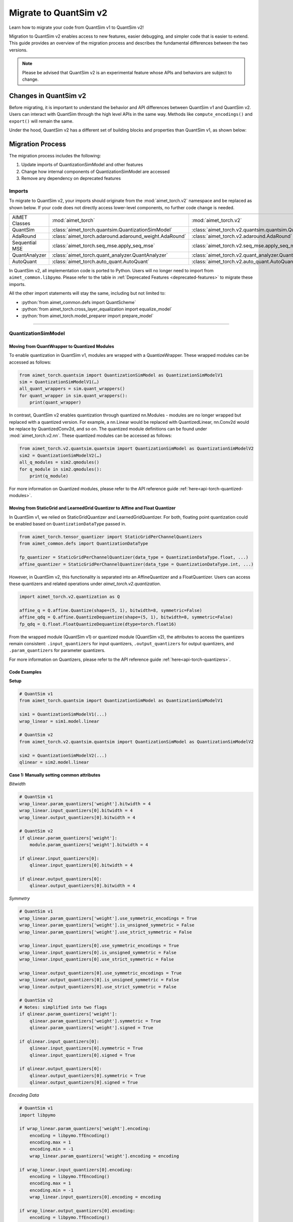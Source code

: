 .. _tutorials-migration-guide:

.. role:: python(code)
   :language: python

Migrate to QuantSim v2
===============================

Learn how to migrate your code from QuantSim v1 to QuantSim v2! 

Migration to QuantSim v2 enables access to new features, easier debugging, and simpler code that is easier to extend. This guide provides an overview of the migration process and describes the fundamental differences between the two versions. 

.. note::
    
    Please be advised that QuantSim v2 is an experimental feature whose APIs and behaviors are subject to change. 

Changes in QuantSim v2
----------------------------

Before migrating, it is important to understand the behavior and API differences between QuantSim v1 and QuantSim v2. Users can interact with QuantSim through the high level APIs in the same way. Methods like ``compute_encodings()`` and ``export()`` will remain the same. 

Under the hood, QuantSim v2 has a different set of building blocks and properties than QuantSim v1, as shown below:

.. image:: ../../images/quantsim2.0.png
  :width: 800


Migration Process
-----------------

The migration process includes the following:

1. Update imports of QuantizationSimModel and other features
2. Change how internal components of QuantizationSimModel are accessed
3. Remove any dependency on deprecated features

Imports
~~~~~~~~~~

To migrate to QuantSim v2, your imports should originate from the :mod:`aimet_torch.v2` namespace and be replaced as shown below. If your code does not directly access lower-level components, no further code change is needed. 

===================== ====================================================== ==================================================================
===================== ====================================================== ==================================================================
AIMET Classes         :mod:`aimet_torch`                                     :mod:`aimet_torch.v2`
QuantSim              :class:`aimet_torch.quantsim.QuantizationSimModel`     :class:`aimet_torch.v2.quantsim.quantsim.QuantizationSimModel`
AdaRound              :class:`aimet_torch.adaround.adaround_weight.AdaRound` :class:`aimet_torch.v2.adaround.AdaRound`
Sequential MSE        :class:`aimet_torch.seq_mse.apply_seq_mse`             :class:`aimet_torch.v2.seq_mse.apply_seq_mse`
QuantAnalyzer         :class:`aimet_torch.quant_analyzer.QuantAnalyzer`      :class:`aimet_torch.v2.quant_analyzer.QuantAnalyzer`
AutoQuant             :class:`aimet_torch.auto_quant.AutoQuant`              :class:`aimet_torch.v2.auto_quant.AutoQuant`
===================== ====================================================== ==================================================================

In QuantSim v2, all implementation code is ported to Python. Users will no longer need to import from ``aimet_common.libpymo``. Please refer to the table in :ref:`Deprecated Features <deprecated-features>` to migrate these imports. 


All the other import statements will stay the same, including but not limited to:

* :python:`from aimet_common.defs import QuantScheme`
* :python:`from aimet_torch.cross_layer_equalization import equalize_model`
* :python:`from aimet_torch.model_preparer import prepare_model`

=======

QuantizationSimModel
~~~~~~~~~~~~~~~~~~~~~

---------------------------------------------------
Moving from QuantWrapper to Quantized Modules
---------------------------------------------------

To enable quantization in QuantSim v1, modules are wrapped with a QuantizeWrapper. These wrapped modules can be accessed as follows:

.. code-block:: Python
    
    from aimet_torch.quantsim import QuantizationSimModel as QuantizationSimModelV1
    sim = QuantizationSimModelV1(…)
    all_quant_wrappers = sim.quant_wrappers()
    for quant_wrapper in sim.quant_wrappers():
        print(quant_wrapper)

.. rst-class:: script-output

  .. code-block:: none

    StaticGridQuantWrapper(
        (_module_to_wrap): Linear(in_features=100, out_features=200, bias=True)
    )
    StaticGridQuantWrapper(
        (_module_to_wrap): ReLU()
    )

In contrast, QuantSim v2 enables quantization through quantized nn.Modules - modules are no longer wrapped but replaced with a quantized version. For example, a nn.Linear would be replaced with QuantizedLinear, nn.Conv2d would be replace by QuantizedConv2d, and so on. The quantized module definitions can be found under :mod:`aimet_torch.v2.nn`. These quantized modules can be accessed as follows:

.. code-block:: Python

    from aimet_torch.v2.quantsim.quantsim import QuantizationSimModel as QuantizationSimModelV2
    sim2 = QuantizationSimModelV2(…)
    all_q_modules = sim2.qmodules()
    for q_module in sim2.qmodules():
        print(q_module)

.. rst-class:: script-output

  .. code-block:: none

    QuantizedLinear(
            in_features=100, out_features=200, bias=True
            (param_quantizers): ModuleDict(
                (weight): QuantizeDequantize(shape=[1], bitwidth=8, symmetric=True)
                (bias): None
            )
            (input_quantizers): ModuleList(
                (0): QuantizeDequantize(shape=[1], bitwidth=8, symmetric=False)
            )
            (output_quantizers): ModuleList(
                (0): None
            )
    )
    FakeQuantizedReLU(
        (param_quantizers): ModuleDict()
        (input_quantizers): ModuleList(
            (0): None
        )
        (output_quantizers): ModuleList(
            (0): QuantizeDequantize(shape=[1], bitwidth=8, symmetric=False)
        )
    )

For more information on Quantized modules, please refer to the API reference guide :ref:`here<api-torch-quantized-modules>`.

-------------------------------------------------------------------------------
Moving from StaticGrid and LearnedGrid Quantizer to Affine and Float Quantizer
-------------------------------------------------------------------------------

In QuantSim v1, we relied on StaticGridQuantizer and LearnedGridQuantizer. For both, floating point quantization could be enabled based on ``QuantizationDataType`` passed in. 

.. code-block:: Python

    from aimet_torch.tensor_quantizer import StaticGridPerChannelQuantizers
    from aimet_common.defs import QuantizationDataType

    fp_quantizer = StaticGridPerChannelQuantizer(data_type = QuantizationDataType.float, ...)
    affine_quantizer = StaticGridPerChannelQuantizer(data_type = QuantizationDataType.int, ...)


However, in QuantSim v2, this functionality is separated into an AffineQuantizer and a FloatQuantizer. Users can access these quantizers and related operations under `aimet_torch.v2.quantization`.

.. code-block:: Python

    import aimet_torch.v2.quantization as Q

    affine_q = Q.affine.Quantize(shape=(5, 1), bitwidth=8, symmetric=False)
    affine_qdq = Q.affine.QuantizeDequantize(shape=(5, 1), bitwidth=8, symmetric=False)
    fp_qdq = Q.float.FloatQuantizeDequantize(dtype=torch.float16)


From the wrapped module (QuantSim v1) or quantized module (QuantSim v2), the attributes to access the quantizers remain consistent: ``.input_quantizers`` for input quantizers, ``.output_quantizers`` for output quantizers, and ``.param_quantizers`` for parameter quantizers.

For more information on Quantizers, please refer to the API reference guide :ref:`here<api-torch-quantizers>`.

-----------------------------
Code Examples
-----------------------------
**Setup**

.. code-block:: Python

    # QuantSim v1
    from aimet_torch.quantsim import QuantizationSimModel as QuantizationSimModelV1

    sim1 = QuantizationSimModelV1(...)
    wrap_linear = sim1.model.linear

    # QuantSim v2
    from aimet_torch.v2.quantsim.quantsim import QuantizationSimModel as QuantizationSimModelV2

    sim2 = QuantizationSimModelV2(...)
    qlinear = sim2.model.linear 


**Case 1: Manually setting common attributes**

*Bitwidth*

.. code-block:: Python

    # QuantSim v1
    wrap_linear.param_quantizers['weight'].bitwidth = 4
    wrap_linear.input_quantizers[0].bitwidth = 4
    wrap_linear.output_quantizers[0].bitwidth = 4

    # QuantSim v2
    if qlinear.param_quantizers['weight']:
        module.param_quantizers['weight'].bitwidth = 4

    if qlinear.input_quantizers[0]:
        qlinear.input_quantizers[0].bitwidth = 4

    if qlinear.output_quantizers[0]:
        qlinear.output_quantizers[0].bitwidth = 4


*Symmetry*

.. code-block:: Python

    # QuantSim v1
    wrap_linear.param_quantizers['weight'].use_symmetric_encodings = True
    wrap_linear.param_quantizers['weight'].is_unsigned_symmetric = False
    wrap_linear.param_quantizers['weight'].use_strict_symmetric = False

    wrap_linear.input_quantizers[0].use_symmetric_encodings = True
    wrap_linear.input_quantizers[0].is_unsigned_symmetric = False
    wrap_linear.input_quantizers[0].use_strict_symmetric = False

    wrap_linear.output_quantizers[0].use_symmetric_encodings = True
    wrap_linear.output_quantizers[0].is_unsigned_symmetric = False
    wrap_linear.output_quantizers[0].use_strict_symmetric = False

    # QuantSim v2
    # Notes: simplified into two flags
    if qlinear.param_quantizers['weight']:
        qlinear.param_quantizers['weight'].symmetric = True
        qlinear.param_quantizers['weight'].signed = True

    if qlinear.input_quantizers[0]:
        qlinear.input_quantizers[0].symmetric = True
        qlinear.input_quantizers[0].signed = True

    if qlinear.output_quantizers[0]:
        qlinear.output_quantizers[0].symmetric = True
        qlinear.output_quantizers[0].signed = True

*Encoding Data*

.. code-block:: Python

    # QuantSim v1
    import libpymo

    if wrap_linear.param_quantizers['weight'].encoding:
        encoding = libpymo.TfEncoding()
        encoding.max = 1
        encoding.min = -1
        wrap_linear.param_quantizers['weight'].encoding = encoding
    
    if wrap_linear.input_quantizers[0].encoding:
        encoding = libpymo.TfEncoding()
        encoding.max = 1
        encoding.min = -1
        wrap_linear.input_quantizers[0].encoding = encoding
    
    if wrap_linear.output_quantizers[0].encoding:
        encoding = libpymo.TfEncoding()
        encoding.max = 1
        encoding.min = -1
        wrap_linear.output_quantizers[0].encoding = encoding

    # QuantSim v2
    # Notes: TfEncoding() is no longer used, encoding min/max are of type torch.nn.Parameter
    if qlinear.param_quantizers['weight']:
        qlinear.param_quantizers['weight'].min.copy_(-1.0) 
        module.param_quantizers['weight'].max.copy_(1.0)

    if qlinear.input_quantizers[0]:
        qlinear.input_quantizers[0].min.copy_(-1.0)
        qlinear.input_quantizers[0].max.copy_(1.0)

    if qlinear.output_quantizers[0]:
        qlinear.output_quantizers[0].min.copy_(-1.0)
        qlinear.output_quantizers[0].max.copy_(1.0)


**Case 2: Enabling and Disabling Quantization**

*Is quantization enabled?*

.. code-block:: Python

    # QuantSim v1
    if wrap_linear.param_quantizers['weight'].enabled:
        pass
    
    # QuantSim v2
    # Notes: Quantizers no longer have an 'enabled' attribute. If a quantizer is present, it is enabled
    if qlinear.param_quantizers['weight']:
        pass

*Disabling Quantization*

.. code-block:: Python

    # QuantSim v1
    wrap_linear.param_quantizers['weight'].enabled = False

    # QuantSim v2
    # Notes: Quantizers can be disabled by setting them to None OR using the utility API (_remove_input_quantizers, _remove_output_quantizers, _remove_param_quantizers)
    qlinear.param_encodings["weight"] = None

    qlinear._remove_param_quantizers('weight')
    

*Enabling Quantization*

.. code-block:: Python

    # QuantSim v1
    wrap_linear.param_quantizers['weight'].enabled = True

    # QuantSim v2
    import aimet_torch.v2.quantization as Q
    qlinear.param_quantizers['weight'] = Q.affine.QuantizeDequantize(...)

*Temporarily disabling Quantization*

.. code-block:: Python

    # QuantSim v1
    assert wrap_linear.param_quantizers['weight'].enabled
    wrap_linear.param_quantizers['weight'].enabled = False
    # Run other code here
    wrap_linear.param_quantizers['weight'].enabled = True

    # QuantSim v2
    assert qlinear.param_quantizers['weight']
    with qlinear._remove_param_quantizers('weight'):
        assert qlinear.param_quantizers['weight'] is None
        # Run other code here

    assert qlinear.param_quantizers['weight']


**Case 3: Freezing encodings**

.. code-block:: Python
    
    # QuantSim v1
    if not wrap_linear.param_quantizers['weight']._is_encoding_frozen:
        wrap_linear.param_quantizers['weight'].freeze_encodings()

    # QuantSim v2
    # Notes: There is no longer a concept of "freezing". Mimicking v1 freezing behavior involves the allow_overwrite and requires_grad_ flag
    # However, these flags take limited responsibility. It may be possible to modify the encodings even when requires_grad_ and allow_overwrite are False
    
    qlinear.param_quantizers['weight'].allow_overwrite(False)  # Prevents encodings from being overwritten
    qlinear.param_quantizers['weight'].requires_grad_(False)   # Prevents encodings from being learned

.. _deprecated-features:

Deprecated Features
~~~~~~~~~~~~~~~~~~~~~~~~~~~~
There are some components that are tied to the QuantSim v1 design that are not needed in QuantSim v2. For example, all QuantSim v2 source code will be implemented in Python to provide easier debugging and improved portability. It is not recommended to use libpymo modules with QuantSim 2.0. Below, you can see a list of these features and the recommended migration guideline: 

.. list-table:: 
   :widths: 25 25
   :header-rows: 1

   * - Component in v1
     - Replacement in v2
   * - StaticGridQuantWrapper, LearnedGridQuantWrapper
     - Quantized nn.Modules
   * - StaticGridQuantizer, LearnedGridQuantizer
     - :ref:`AffineQuantizer<api-torch-quantizers>`, :ref:`FloatQuantizer<api-torch-quantizers>`
   * - libpymo.EncodingAnalyzerForPython  
     - :ref:`MinMaxEncodingAnalyzer<api-torch-encoding-analyzer>`, :ref:`SqnrEncodingAnalyzer<api-torch-encoding-analyzer>`, :ref:`PercentileEncodingAnalyzer<api-torch-encoding-analyzer>`
   * - libpymo.TfEncoding  
     - AffineEncoding, FloatEncoding, VectorEncoding
